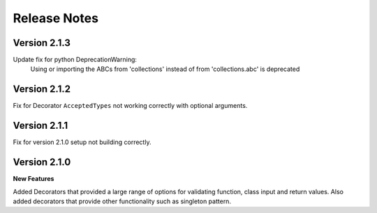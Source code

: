 Release Notes
=============

Version 2.1.3
-------------

Update fix for python DeprecationWarning:
    Using or importing the ABCs from 'collections'
    instead of from 'collections.abc' is deprecated

Version 2.1.2
-------------

Fix for Decorator ``AcceptedTypes`` not working correctly with optional arguments.

Version 2.1.1
-------------

Fix for version 2.1.0 setup not building correctly.

Version 2.1.0
-------------

**New Features**

Added Decorators that provided a large range of options for validating function, class input and return values.
Also added decorators that provide other functionality such as singleton pattern.